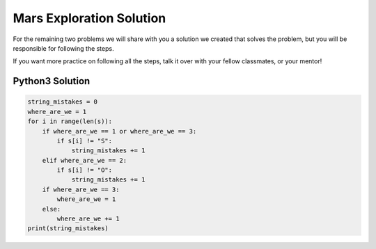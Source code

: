 Mars Exploration Solution
=========================

For the remaining two problems we will share with you a solution we
created that solves the problem, but you will be responsible for
following the steps.

If you want more practice on following all the steps, talk it over with
your fellow classmates, or your mentor!

Python3 Solution
----------------

.. code:: python

   string_mistakes = 0
   where_are_we = 1
   for i in range(len(s)):
       if where_are_we == 1 or where_are_we == 3:
           if s[i] != "S":
               string_mistakes += 1
       elif where_are_we == 2:
           if s[i] != "O":
               string_mistakes += 1
       if where_are_we == 3:
           where_are_we = 1
       else:
           where_are_we += 1
   print(string_mistakes)
